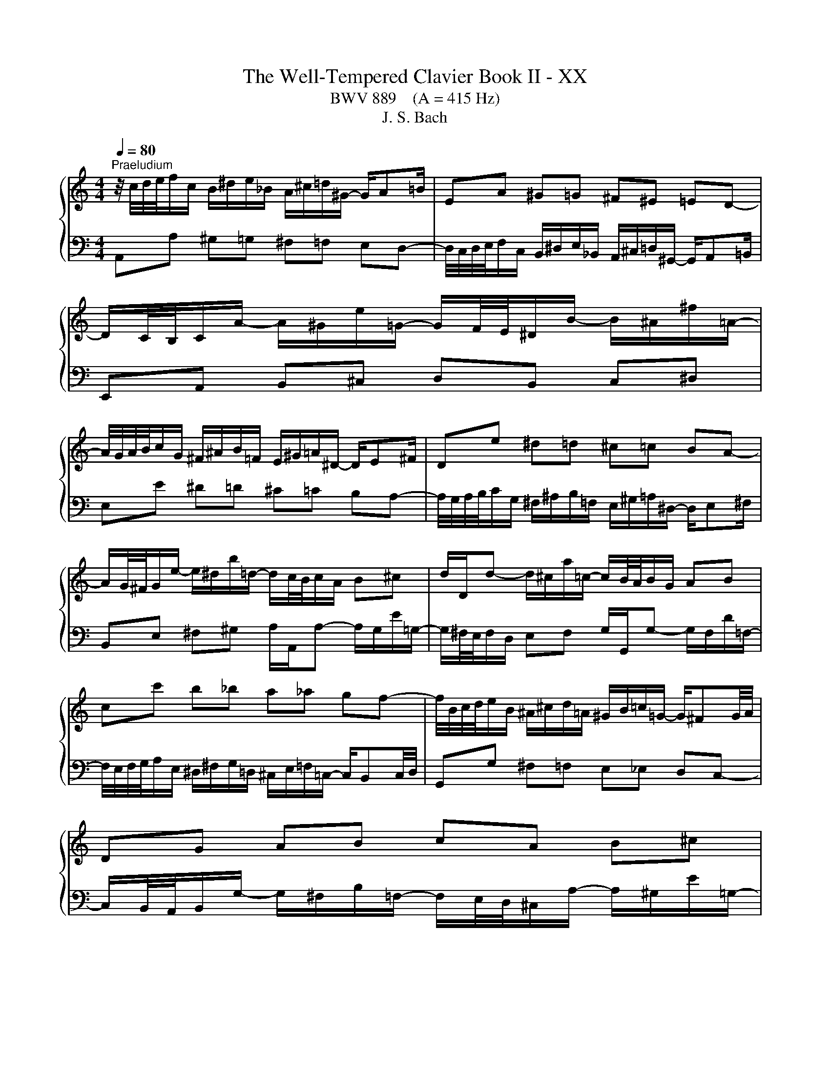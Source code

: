 X:1
T:The Well-Tempered Clavier Book II - XX
T:BWV 889    (A = 415 Hz)
T:J. S. Bach
%%score { ( 1 3 ) | 2 }
L:1/8
Q:1/4=80
M:4/4
K:C
V:1 treble 
V:3 treble 
V:2 bass 
V:1
"^Praeludium" z/4 c/4d/4e/4f/c/ B/^d/e/_B/ A/^c/=d/^G/- G/A=B/ | EA ^G=G ^F^E =ED- | %2
 D/C/4B,/4C/A/- A/^G/e/=G/- G/F/4E/4^D/B/- B/^A/^f/=A/- | %3
 A/4G/4A/4B/4c/G/ ^F/^A/B/=F/ E/^G/=A/^D/- D/E^F/ | De ^d=d ^c=c BA- | %5
 A/G/4^F/4G/e/- e/^d/b/=d/- d/c/4B/4c/A/ B^c | d/D/d- d/^c/a/=c/- c/B/4A/4B/G/ AB | %7
 cc' b_b a_a gf- | f/4B/4c/4d/4e/B/ ^A/^c/d/=A/ ^G/B/=c/=G/- G/^FG/4A/4 | DG AB cA B^c | %10
 dD ^C=C[I:staff +1] B,_B, A,G,- | %11
 G,/F,/4E,/4F,/[I:staff -1]D/- D/^C/A/=C/- C/B,/4A,/4^G,/E/- E/^D/B/=D/- | %12
 D/4C/4D/4E/4F/C/ B,/^D/E/_B,/ A,/^C/=D/^G,/- G,/A,=B,/ | E,E ^F^G A/A,/A- A/G/e/=G/- | %14
 G/^F/4E/4F/D/ EF G/G,/G- G/F/d/=F/- | F/E/4D/4E/e/- e/f/4e/4d/4c/4B/4A/4 ^G4 | %16
 z/4 c/4d/4e/4f/c/ B/^d/e/_B/ A/^c/=d/^G/- G/A=B/ | EA ^G=G ^F^E =ED- | %18
 D/C/4B,/4C/A/- A/^G/e/=G/- G/F/4E/4^D/B/- B/^A/^f/=A/- | %19
 A/4G/4A/4B/4c/G/ ^F/^A/B/=F/ E/^G/=A/^D/- D/E^F/ | De ^d=d ^c=c BA- | %21
 A/G/4^F/4G/e/- e/^d/b/=d/- d/c/4B/4c/A/ B^c | d/D/d- d/^c/a/=c/- c/B/4A/4B/G/ AB | %23
 cc' b_b a_a gf- | f/4B/4c/4d/4e/B/ ^A/^c/d/=A/ ^G/B/=c/=G/- G/^FG/4A/4 | DG AB cA B^c | %26
 dD ^C=C[I:staff +1] B,_B, A,G,- | %27
 G,/F,/4E,/4F,/[I:staff -1]D/- D/^C/A/=C/- C/B,/4A,/4^G,/E/- E/^D/B/=D/- | %28
 D/4C/4D/4E/4F/C/ B,/^D/E/_B,/ A,/^C/=D/^G,/- G,/A,=B,/ | E,E ^F^G A/A,/A- A/G/e/=G/- | %30
 G/^F/4E/4F/D/ EF G/G,/G- G/F/d/=F/- | F/E/4D/4E/e/- e/f/4e/4d/4c/4B/4A/4 ^G4 | eE ^E^F G^G AB | %33
 c/4f/4e/4d/4^c/^f/ g/_e/d/^g/ a/=f/=e/_b/- b/ag/ | %34
 a/4g/4f/4e/4f/_B/ A/e/d/^G/- G/4d/4c/4=B/4A/e/ d/=G/^F/c/ | Bg fe df ed- | dc/B/ c^c d^d e^f | %37
 g/4f/4e/4d/4^c/^g/ a/_e/d/^a/ b/f/=e/d/- d/=cB/- | B/A/4B/4c/^D/ E/^c/d/^E/ Gdc_B- | %39
 B/4A/4G/4A/4_B/^C/ D/=B/c/E/ Fc B_A- | A/4G/4=A/4B/4c/G/ ^F/^A/B/=F/ E/^G/=A/^D/- D/EF/ | %41
 B,e f^f g^g ab- | b/a/4b/4c'/e/- e/^d/b/=d/- d/4c/4d/4e/4f/A/- A/^G/e/=G/- | %43
 G/4F/4G/4A/4_B/D/- D/^C/A/=C/- C/B,/^G/B,/- B,/A,/F/A,/- | %44
 A,/^G,/4^F,/4G,/D/- D/4C/4B,/4A,/4B,/F/- F/4E/4D/4^C/4D/B/- B/4A/4^G/4^F/4G/d/- | %45
 d/c/4B/4c/A/ _B=B c^c de- | e/4^c/4d/4e/4f/=c/ B/^d/e/_B/ A/^c/=d/^G/- G/A=B/ | %47
 E/e/-e/4d/4c/4B/4 d/4c/4B/4A/4c/4B/4A/4^G/4 A/4G/4A3/2- A2 | eE ^E^F G^G AB | %49
 c/4f/4e/4d/4^c/^f/ g/_e/d/^g/ a/=f/=e/_b/- b/ag/ | %50
 a/4g/4f/4e/4f/_B/ A/e/d/^G/- G/4d/4c/4=B/4A/e/ d/=G/^F/c/ | Bg fe df ed- | dc/B/ c^c d^d e^f | %53
 g/4f/4e/4d/4^c/^g/ a/_e/d/^a/ b/f/=e/d/- d/=cB/- | B/A/4B/4c/^D/ E/^c/d/^E/ Gdc_B- | %55
 B/4A/4G/4A/4_B/^C/ D/=B/c/E/ Fc B_A- | A/4G/4=A/4B/4c/G/ ^F/^A/B/=F/ E/^G/=A/^D/- D/EF/ | %57
 B,e f^f g^g ab- | b/a/4b/4c'/e/- e/^d/b/=d/- d/4c/4d/4e/4f/A/- A/^G/e/=G/- | %59
 G/4F/4G/4A/4_B/D/- D/^C/A/=C/- C/B,/^G/B,/- B,/A,/F/A,/- | %60
 A,/^G,/4^F,/4G,/D/- D/4C/4B,/4A,/4B,/F/- F/4E/4D/4^C/4D/B/- B/4A/4^G/4^F/4G/d/- | %61
 d/c/4B/4c/A/ _B=B c^c de- | e/4^c/4d/4e/4f/=c/ B/^d/e/_B/ A/^c/=d/^G/- G/A=B/ | %63
 E/e/-e/4d/4c/4B/4 d/4c/4B/4A/4c/4B/4A/4^G/4 A/4G/4A3/2- !fermata!A2 | z8 | %65
[M:4/4][Q:1/4=80]"^Fuga" z8 | z8 | z2 A2 G2 c2 | ^D2 z2 z A^FB | GE^CA FDB,G | z2 e2 c2 f2 | %71
 ^G2 z2 z dBe | cA^Fd BGEc | AB c2- c/4c/4d/4e/4f/4e/4d/4c/4 B2 | %74
 z c'/4b/4a/4g/4 fa/4g/4f/4e/4 d/4e/<f/e/4d/4c/4 B/4c/<d/c/4B/4A/4 | %75
 G3/2A/4B/4 c/4B/4c/4B/4c/4B/4A/4B/4 c2 z2 | z GEA ^F3/2F/4^G/4 A/4G/4A/4G/4A/4G/4F/4G/4 | %77
 A/B/4c/4d/4e/4^f/4^g/4 a2 =g2 c'2 | ^d2 z z2 a^fb | ge^ca f z/4 d/4e/4f/4 g z/4 f/4e/4d/4 | %80
 c z/4 e/4f/4g/4 a/4_b/4a/4g/4f/4e/4d/4c/4 B/4c/4B/4A/4^G/4^F/4E/4D/4 Cc | B4- B/E/A- A/A,/D- | %82
 DfBd ^G2 B2- | Be/4d/4c/4B/4 A/^c/4e/4g f z z2 | z/ d/4c/4B/c/4d/4 Gf e z z2 | z2 a2 f2 _b2 | %86
 ^c2 z2 z gea | fd z2 z fdg | ecAf dB^Ge | %89
 c2- c z z/4 B/4c/4d/4e/4^f/4^g/4a/4 b/4a/4g/4f/4e/4d/4c/4B/4 | %90
 e/4d/4c/4B/4A/4^G/4^F/4E/4 A/4=G/4=F/4E/4D/4C/4B,/4A,/4 F/4 z/4 z/ z z2 | %91
 z z/4 E/4^F/4^G/4 A/4G/4A/4G/4A/4G/4F/4G/4 A4- | ABE^G !fermata!A4 |] %93
V:2
 A,,A, ^G,=G, ^F,=F, E,D,- | %1
 D,/4C,/4D,/4E,/4F,/C,/ B,,/^D,/E,/_B,,/ A,,/^C,/=D,/^G,,/- G,,/A,,=B,,/ | %2
 E,,A,, B,,^C, D,B,, C,^D, | E,E ^D=D ^C=C B,A,- | %4
 A,/4G,/4A,/4B,/4C/G,/ ^F,/^A,/B,/=F,/ E,/^G,/=A,/^D,/- D,/E,^F,/ | %5
 B,,E, ^F,^G, A,/A,,/A,- A,/G,/E/=G,/- | G,/^F,/4E,/4F,/D,/ E,F, G,/G,,/G,- G,/F,/D/=F,/- | %7
 F,/4E,/4F,/4G,/4A,/E,/ ^D,/^F,/G,/=D,/ ^C,/E,/=F,/=C,/- C,/B,,C,/4D,/4 | %8
 G,,G, ^F,=F, E,_E, D,C,- | %9
 C,/B,,/4A,,/4B,,/G,/- G,/^F,/B,/=F,/- F,/E,/4D,/4^C,/A,/- A,/^G,/E/=G,/- | %10
 G,/4^F,/4G,/4A,/4_B,/=F,/ E,/^G,/A,/_E,/ D,/^F,/=G,/^C,/- C,/D,=E,/ | A,,D, E,^F, G,E, F,^G, | %12
 A,/A,,/A, ^G,=G, ^F,=F, E,D,- | D,/C,/4B,,/4C,/E,/- E,/^D,/B,/=D,/- D,/^C,/4B,,/4C,/A,,/ B,,C, | %14
 D,/D,,/D,- D,/^C,/A,/=C,/- C,/B,,/4A,,/4B,,/G,,/ A,,B,, | %15
 D,/4C,/4D,/4D,/4C,/4D,/4B,,/4A,,/4 E,/4F,/4G,/4F,/4G,/4F,/4G,/4F,/4 E,/4[I:staff -1] E/4D/4[I:staff +1]C/4B,/4A,/4^G,/4^F,/4 E,E,, | %16
 A,,A, ^G,=G, ^F,=F, E,D,- | %17
 D,/4C,/4D,/4E,/4F,/C,/ B,,/^D,/E,/_B,,/ A,,/^C,/=D,/^G,,/- G,,/A,,=B,,/ | %18
 E,,A,, B,,^C, D,B,, C,^D, | E,E ^D=D ^C=C B,A,- | %20
 A,/4G,/4A,/4B,/4C/G,/ ^F,/^A,/B,/=F,/ E,/^G,/=A,/^D,/- D,/E,^F,/ | %21
 B,,E, ^F,^G, A,/A,,/A,- A,/G,/E/=G,/- | G,/^F,/4E,/4F,/D,/ E,F, G,/G,,/G,- G,/F,/D/=F,/- | %23
 F,/4E,/4F,/4G,/4A,/E,/ ^D,/^F,/G,/=D,/ ^C,/E,/=F,/=C,/- C,/B,,C,/4D,/4 | %24
 G,,G, ^F,=F, E,_E, D,C,- | %25
 C,/B,,/4A,,/4B,,/G,/- G,/^F,/B,/=F,/- F,/E,/4D,/4^C,/A,/- A,/^G,/E/=G,/- | %26
 G,/4^F,/4G,/4A,/4_B,/=F,/ E,/^G,/A,/_E,/ D,/^F,/=G,/^C,/- C,/D,=E,/ | A,,D, E,^F, G,E, F,^G, | %28
 A,/A,,/A, ^G,=G, ^F,=F, E,D,- | D,/C,/4B,,/4C,/E,/- E,/^D,/B,/=D,/- D,/^C,/4B,,/4C,/A,,/ B,,C, | %30
 D,/D,,/D,- D,/^C,/A,/=C,/- C,/B,,/4A,,/4B,,/G,,/ A,,B,, | %31
 D,/4C,/4D,/4D,/4C,/4D,/4B,,/4A,,/4 E,/4F,/4G,/4F,/4G,/4F,/4G,/4F,/4 E,/4[I:staff -1] E/4D/4[I:staff +1]C/4B,/4A,/4^G,/4^F,/4 E,E,, | %32
 z/4 C/4B,/4A,/4^G,/^C/ D/_B,/A,/^D/ E/=C/=B,/F/- F/E=D/ | AA, ^A,B, C^C DE | ^ED CB, A,C B,A, | %35
 G,/4B,/4C/4D/4E/_B,/ A,/D/^C/G,/- G,/4G/4F/4E/4D/^G/ A/=C/=B,/F/ | %36
 E/4D/4C/4B,/4A,/^G,/ A,/F,/E,/^A,/ B,/=G,/^F,/C/- C/B,=A,/ | EE, F,^F, G,^G, A,B, | %38
 CA, G,F, E,/4F,/4G,/4A,/4_B,/F,/ E,/A,/G,/D,/ | %39
 ^C,G, F,_E, D,/4E,/4F,/4G,/4_A,/E,/ D,/G,/F,/=C,/ | B,,E, ^D,=D, ^C,=C, B,,A,,- | %41
 A,,/4C,/4B,,/4A,,/4^G,,/^C,/ D,/_B,,/A,,/^D,/ F,/=C,/=B,,/F,/- F,/E,=D,/ | %42
 C,E, ^F,^G, A,A,, B,,^C, | D,D,, E,,E, ^D,=D, ^C,=C, | B,,B,, A,,A,, ^G,, G,,E,,E,, | %45
 A,,-A,,/4D,/4E,/4^F,/4 G,/_E,/D,/^G,/ A,/=F,/=E,/_B,/- B,/A,=G,/ | %46
 F,/4E,/4F,/4G,/4A, ^G,=G, ^F,=F, E,D,- | %47
 D,/C,/4B,,/4C,/A,,/ E,/4D,/4E,/E,, A,,/B,,/4C,/4D,/4E,/4^F,/4^G,/4 A,A,, | %48
 z/4 C/4B,/4A,/4^G,/^C/ D/_B,/A,/^D/ E/=C/=B,/F/- F/E=D/ | AA, ^A,B, C^C DE | ^ED CB, A,C B,A, | %51
 G,/4B,/4C/4D/4E/_B,/ A,/D/^C/G,/- G,/4G/4F/4E/4D/^G/ A/=C/=B,/F/ | %52
 E/4D/4C/4B,/4A,/^G,/ A,/F,/E,/^A,/ B,/=G,/^F,/C/- C/B,=A,/ | EE, F,^F, G,^G, A,B, | %54
 CA, G,F, E,/4F,/4G,/4A,/4_B,/F,/ E,/A,/G,/D,/ | %55
 ^C,G, F,_E, D,/4E,/4F,/4G,/4_A,/E,/ D,/G,/F,/=C,/ | B,,E, ^D,=D, ^C,=C, B,,A,,- | %57
 A,,/4C,/4B,,/4A,,/4^G,,/^C,/ D,/_B,,/A,,/^D,/ F,/=C,/=B,,/F,/- F,/E,=D,/ | %58
 C,E, ^F,^G, A,A,, B,,^C, | D,D,, E,,E, ^D,=D, ^C,=C, | B,,B,, A,,A,, ^G,,G,, E,,E,, | %61
 A,,-A,,/4D,/4E,/4^F,/4 G,/_E,/D,/^G,/ A,/=F,/=E,/_B,/- B,/A,=G,/ | %62
 F,/4E,/4F,/4G,/4A, ^G,=G, ^F,=F, E,D,- | %63
 D,/C,/4B,,/4C,/A,,/ E,/4D,/4E,/E,, A,,/B,,/4C,/4D,/4E,/4^F,/4^G,/4 A,!fermata!A,, | z8 | %65
[M:4/4] z2 E2 C2 F2 | ^G,2 z2 z DB,E | CA,^F,^D E,E/4=D/4C/4B,/4 A,C/4B,/4A,/4G,/4 | %68
 ^F,/4G,/<A,/G,/4F,/4E,/4 ^D,/4E,/<F,/E,/4D,/4^C,/4 B,,3/2C,/4D,/4 E,/4D,/4E,/4D,/4E,/4D,/4C,/4D,/4 | %69
 E, z/4 E,/4F,/4G,/4 A, z/4 G,/4F,/4E,/4 D, z/4 D,/4E,/4F,/4 G, z/4 F,/4E,/4D,/4 | %70
 C,>D, E,/F,/4E,/4D,/E,/ F,2 z2 | z F,B,,D, ^G,,B,, E,2 | A,, z z ^F, G, z z E, | %73
 F,G,A,G, F,D,G,F, | E,2 A,2 B,,2 z2 | z F,D,G, E,3/2E,/4^F,/4 G,/4F,/4G,/4F,/4G,/4F,/4E,/4F,/4 | %76
 G,E, A,2 z D, B,,E, | C,A,,^F,,D, E,, z z2 | z C^F,A, ^D,F, B,2 | %79
 E, z/4 E,,/4F,,/4G,,/4 A,, z/4 G,,/4F,,/4E,,/4 D,, z z2 | z A, F,D ^G,E, A,2- | %81
 A,/4A,/4B,/4C/4D/4C/4B,/4A,/4 ^G,/4A,/4G,/4^F,/4E,/4D,/4C,/4B,,/4 A,,A,/4=G,/4=F,/4E,/4 D,F,/4E,/4D,/4C,/4 | %82
 B,,/4C,/<D,/C,/4B,,/4A,,/4 ^G,,/4A,,/<B,,/A,,/4G,,/4^F,,/4 E,,3/2F,,/4G,,/4 A,,/4G,,/4A,,/4G,,/4A,,/4G,,/4F,,/4G,,/4 | %83
 A,,3/2B,,/4C,/4 D,/4^C,/4D,/4C,/4D,/4C,/4B,,/4C,/4 D,3/2E,/4F,/4 G,/4^F,/4G,/4F,/4G,/4F,/4E,/4F,/4 | %84
 G,3/2A,/4B,/4 C/4B,/4C/4B,/4C/4B,/4A,/4B,/4 C3/2D/4E/4 F/4E/4F/4E/4F/4E/4D/4E/4 | %85
 F3/2G/4A/4 B/4A/4B/4A/4B/4A/4G/4A/4 _B/_B,/4C/4D/4C/4B,/4A,/4 G,/4F,/4G,/4A,/4B,/4A,/4G,/4F,/4 | %86
 E,/4F,/<G,/F,/4E,/4D,/4 ^C,/4D,/<E,/D,/4C,/4B,,/4 A,,3/2B,,/4C,/4 D,/4C,/4D,/4C,/4D,/4C,/4B,,/4C,/4 | %87
 D,/4E,/<F,/E,/4D,/4C,/4 B,,/4C,/<D,/C,/4B,,/4A,,/4 G,,3/2A,,/4B,,/4 C,/4-B,,/4C,/4B,,/4C,/4B,,/4A,,/4B,,/4 | %88
 C, z/4 C/4D/4E/4 F z/4 E/4D/4C/4 B, z/4 B,,/4C,/4D,/4 E, z/4 D,/4C,/4B,,/4 | %89
 A,,/B,,/4C,/4D,/4E,/4^F,/4^G,/4 A,2- A,G,/F,/ E,D, | C,2 F,2 ^G,,2 z2 | z D,, B,,E, C,A,,E,,G,, | %92
 F,,/4E,,/4D,,E,,/4F,,/4 F,,/4E,,/4F,,/4E,,/4F,,/4E,,/4D,,/4E,,/4 !fermata!G,,,4 |] %93
V:3
 x8 | x8 | x8 | x8 | x8 | x8 | x8 | x8 | x8 | x8 | x8 | x8 | x8 | x8 | x8 | x8 | x8 | x8 | x8 | %19
 x8 | x8 | x8 | x8 | x8 | x8 | x8 | x8 | x8 | x8 | x8 | x8 | x8 | x8 | x8 | x8 | x8 | x8 | x8 | %38
 x8 | x8 | x8 | x8 | x8 | x8 | x8 | x8 | x8 | x8 | x8 | x8 | x8 | x8 | x8 | x8 | x8 | x8 | x8 | %57
 x8 | x8 | x8 | x8 | x8 | x8 | x8 | x8 |[M:4/4] x8 | x8 | x8 | x8 | x8 | %70
 E A2 ^G[I:staff +1] A,A/4=G/4F/4E/4 DF/4E/4D/4C/4 | %71
[I:staff -1] B,/4C/<D/C/4B,/4A,/4 ^G,/4A,/<B,/A,/4G,/4^F,/4[I:staff +1] E,3/2^F,/4^G,/4 A,/4G,/4A,/4G,/4A,/4G,/4F,/4G,/4 | %72
 A,[I:staff -1] z/4[I:staff +1] A,/4B,/4C/4 D[I:staff -1] z/4[I:staff +1] C/4B,/4A,/4 G,[I:staff -1] z/4[I:staff +1] G,/4A,/4B,/4 C _B,/4A,/4G,/4[I:staff -1] z/4 | %73
[I:staff +1] F,/[I:staff -1]FF/- F/4E/4F/4G/4A/4G/4F/4E/4 D2- D/4E/4F/4G/4F/4E/4D/4C/4 | %74
 CG,CF z A[I:staff +1] DF | B,D[I:staff -1]F[I:staff +1]D[I:staff -1] GCA,D | %76
[I:staff +1] B,3/2B,/4^C/4 D/4C/4D/4C/4D/4C/4B,/4C/4 D2[I:staff -1] z2 | %77
 z2 z/ c/B/^f/- f/B/e/4d/4c/4B/4 Ac/4B/4A/4G/4 | %78
 ^F/4G/<A/G/4F/4E/4 ^D/4E/<F/E/4D/4^C/4[I:staff +1] B,3/2C/4D/4 E/4D/4E/4D/4E/4D/4C/4D/4 | %79
 E[I:staff -1] z z2 z[I:staff +1] DB,G | E[I:staff -1] z z2 z2 z/4 E/4=F/4=G/4A/4G/4F/4E/4 | %81
 DFB,D C2 F2 |[I:staff +1] ^G,2[I:staff -1] z2 z D B,E | C z z2 z A/4G/4F/4E/4 D/^F/4A/4=c | %84
 B z z2 z/ G/4F/4E/F/4G/4 C_B | A/B/4^c/4d- dc d2 z2 | z _BEG ^Ce A2- | AADF B,d G2- | %88
 G z z2 z DB,^G | A2 z/4 B/4A/4G/4F/4E/4D/4C/4[I:staff +1] DB,/A,/ ^G,2 | %90
 A,2[I:staff -1] z2 z/4[I:staff +1] E/4D/4C/4B,/4A,/4^G,/4^F,/4 D/4C/4B,/4A,/4G,/4F,/4E,/4^D,/4 | %91
 E,[I:staff -1] z z2 z z/4 B,/4C/4D/4 D/4^C/4D/4C/4D/4C/4B,/4C/4 | DF^G,B, ^C4 |] %93

